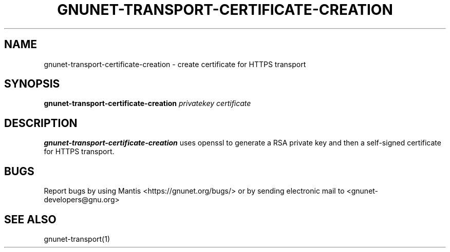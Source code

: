 .TH GNUNET\-TRANSPORT\-CERTIFICATE\-CREATION 1 "Jan 31, 2014" "GNUnet"

.SH NAME
gnunet\-transport\-certificate\-creation \- create certificate for HTTPS transport

.SH SYNOPSIS
.B gnunet\-transport\-certificate\-creation
.I privatekey certificate
.br

.SH DESCRIPTION
\fBgnunet\-transport\-certificate\-creation\fP uses openssl to generate a RSA
private key and then a self-signed certificate for HTTPS transport.

.SH BUGS
Report bugs by using Mantis <https://gnunet.org/bugs/> or by sending electronic mail to <gnunet\-developers@gnu.org>

.SH SEE ALSO
gnunet\-transport(1)

